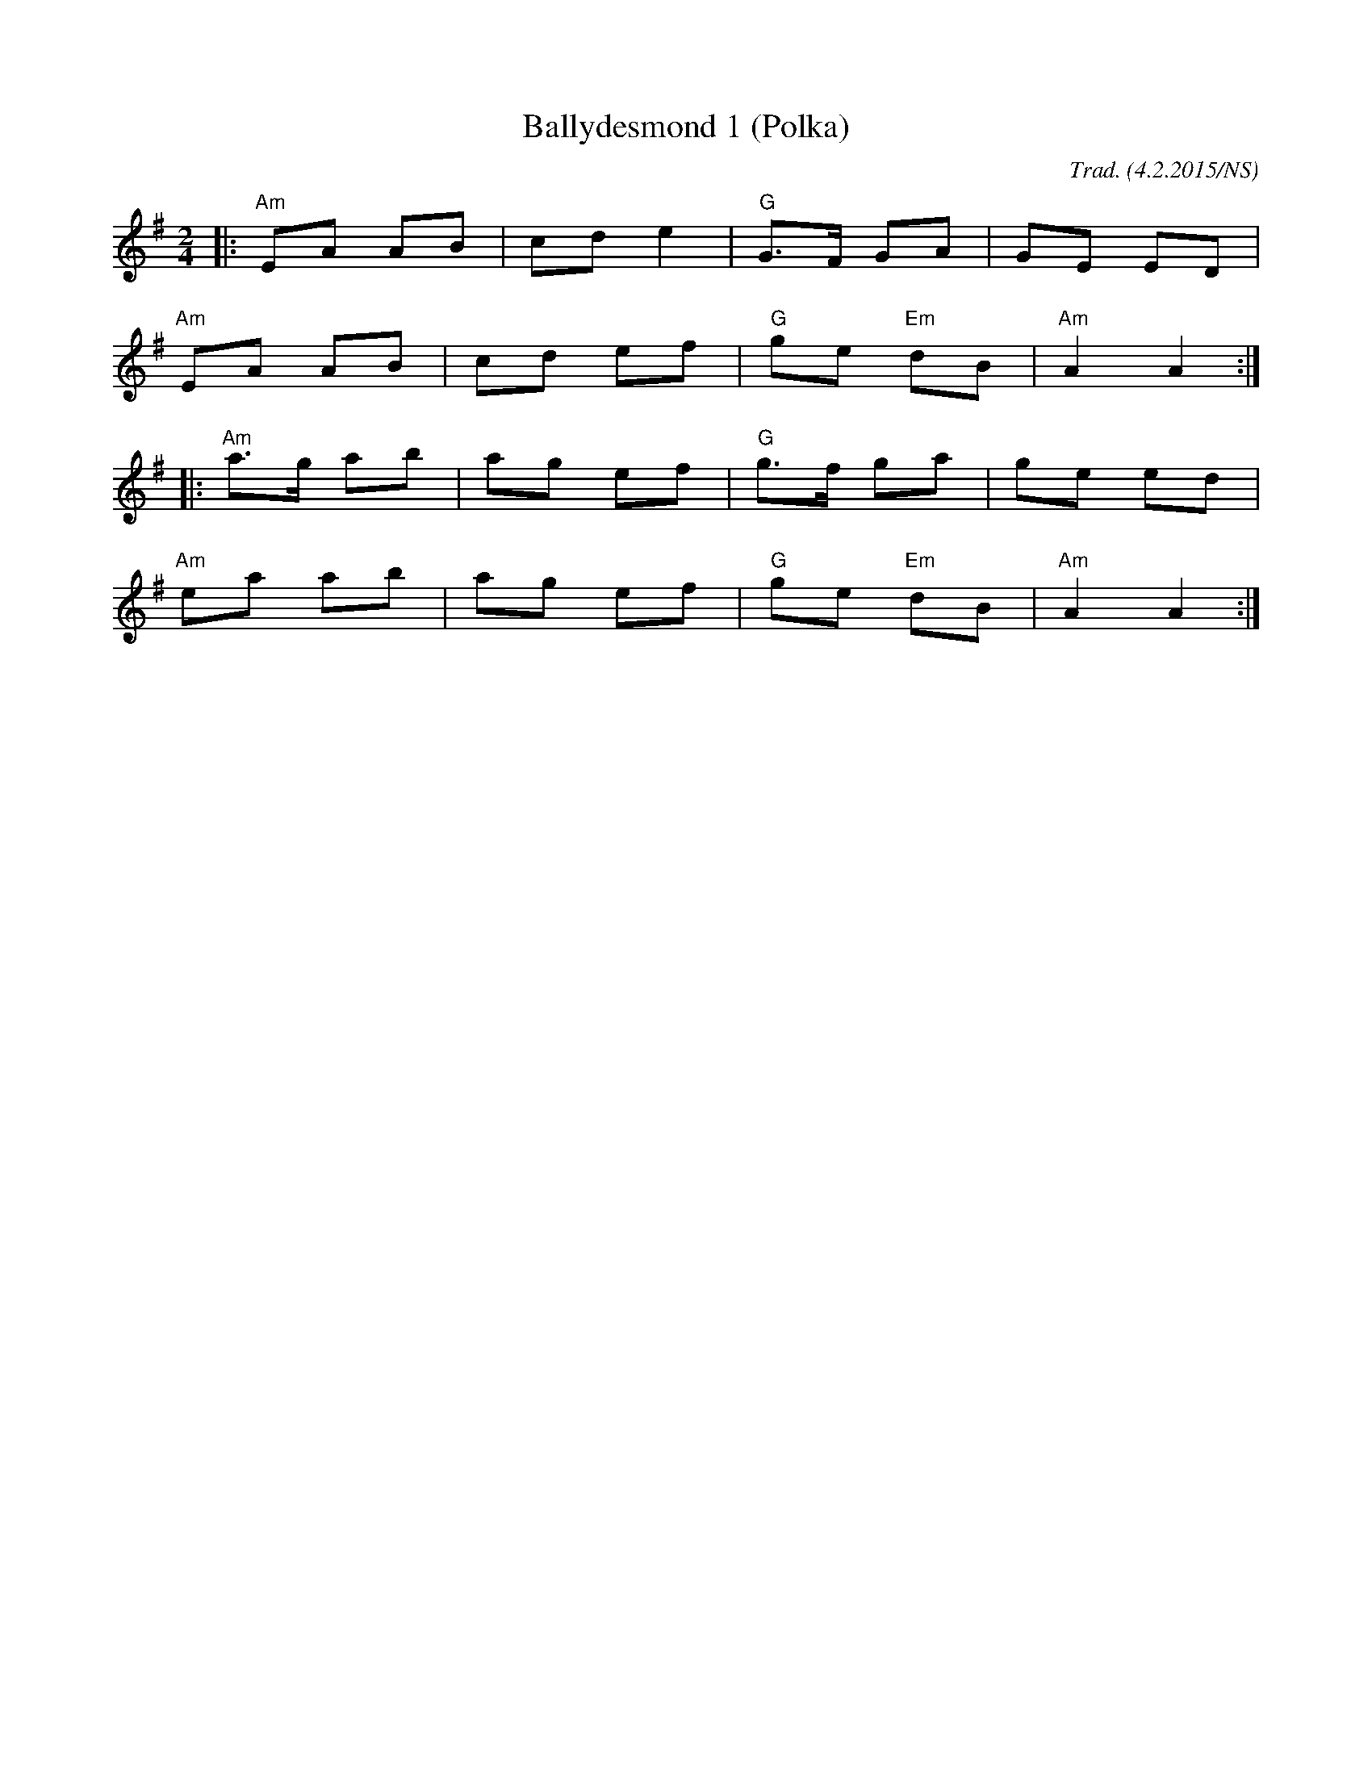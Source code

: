 X:1
T:Ballydesmond 1 (Polka)
M:2/4
O:Trad. (4.2.2015/NS)
L:1/8
R:polka
K:Ador
|:"Am"EA AB|cd e2|"G"G>F GA|GE ED|
"Am"EA AB|cd ef|"G"ge"Em" dB|"Am"A2 A2:|
|:"Am"a>g ab|ag ef|"G"g>f ga|ge ed|
"Am"ea ab|ag ef|"G"ge "Em"dB|"Am"A2 A2:|
